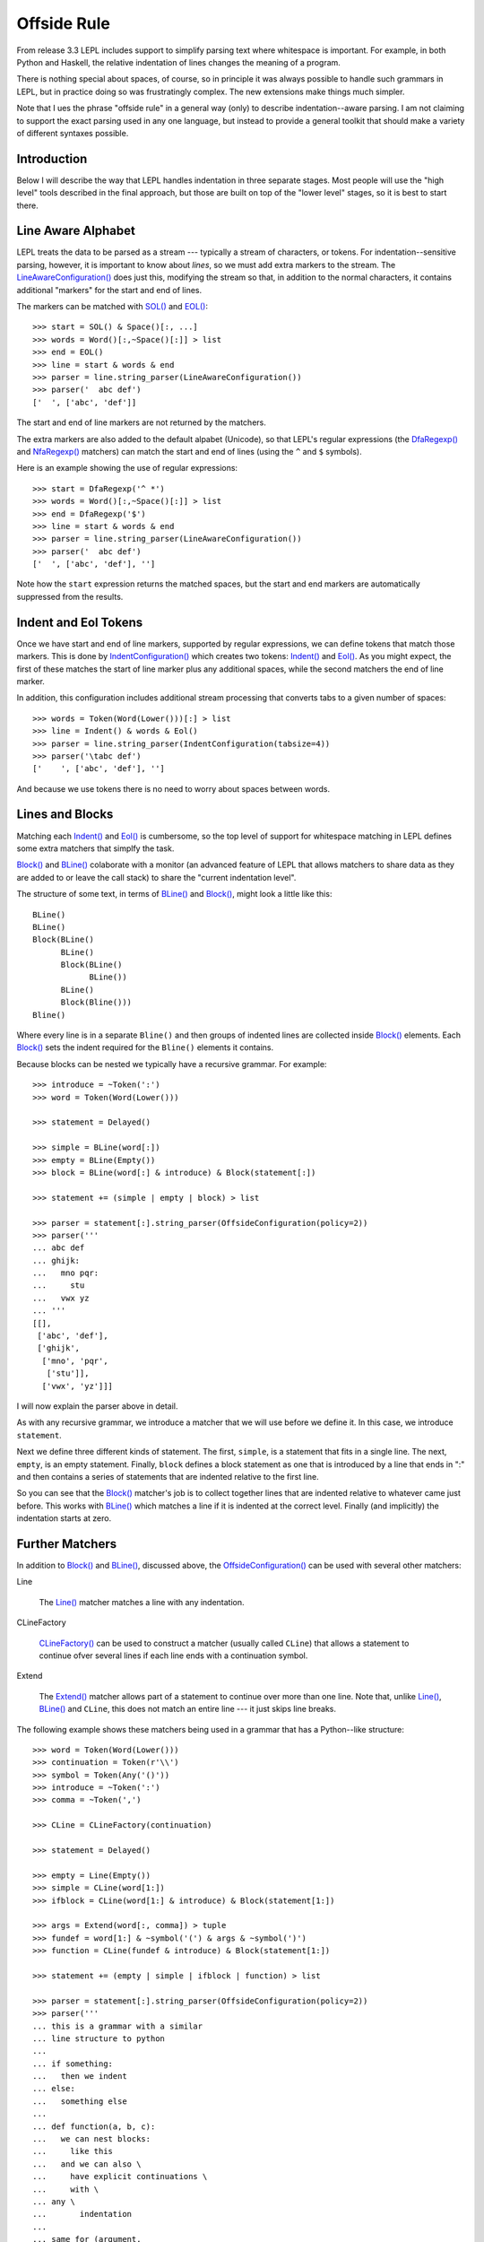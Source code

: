 
.. index:: offside rule, whitespace sensitive parsing
.. _offside:

Offside Rule
============

From release 3.3 LEPL includes support to simplify parsing text where
whitespace is important.  For example, in both Python and Haskell, the
relative indentation of lines changes the meaning of a program.

There is nothing special about spaces, of course, so in principle it was
always possible to handle such grammars in LEPL, but in practice doing so was
frustratingly complex.  The new extensions make things much simpler.

Note that I ues the phrase "offside rule" in a general way (only) to describe
indentation--aware parsing.  I am not claiming to support the exact parsing
used in any one language, but instead to provide a general toolkit that should
make a variety of different syntaxes possible.


Introduction
------------

Below I will describe the way that LEPL handles indentation in three separate
stages.  Most people will use the "high level" tools described in the final
approach, but those are built on top of the "lower level" stages, so it is
best to start there.


Line Aware Alphabet
-------------------

LEPL treats the data to be parsed as a stream --- typically a stream of
characters, or tokens.  For indentation--sensitive parsing, however, it is
important to know about `lines`, so we must add extra markers to the stream.
The `LineAwareConfiguration() <api/redirect.html#lepl.offside.config.LineAwareConfiguration>`_ does just this, modifying the stream so that,
in addition to the normal characters, it contains additional "markers" for the
start and end of lines.

The markers can be matched with `SOL()
<api/redirect.html#lepl.offside.matchers.SOL>`_ and `EOL()
<api/redirect.html#lepl.offside.matchers.EOL>`_::

  >>> start = SOL() & Space()[:, ...]
  >>> words = Word()[:,~Space()[:]] > list
  >>> end = EOL()
  >>> line = start & words & end
  >>> parser = line.string_parser(LineAwareConfiguration())
  >>> parser('  abc def')
  ['  ', ['abc', 'def']]

The start and end of line markers are not returned by the matchers.

The extra markers are also added to the default alpabet (Unicode), so that
LEPL's regular expressions (the `DfaRegexp() <api/redirect.html#lepl.regexp.matchers.DfaRegexp>`_ and `NfaRegexp() <api/redirect.html#lepl.regexp.matchers.NfaRegexp>`_ matchers)
can match the start and end of lines (using the ``^`` and ``$`` symbols).

Here is an example showing the use of regular expressions::

  >>> start = DfaRegexp('^ *')
  >>> words = Word()[:,~Space()[:]] > list
  >>> end = DfaRegexp('$')
  >>> line = start & words & end
  >>> parser = line.string_parser(LineAwareConfiguration())
  >>> parser('  abc def')
  ['  ', ['abc', 'def'], '']

Note how the ``start`` expression returns the matched spaces, but the start
and end markers are automatically suppressed from the results.


Indent and Eol Tokens
---------------------

Once we have start and end of line markers, supported by regular expressions,
we can define tokens that match those markers.  This is done by
`IndentConfiguration()
<api/redirect.html#lepl.offside.config.IndentConfiguration>`_ which creates
two tokens: `Indent() <api/redirect.html#lepl.lexer.matchers.Indent>`_ and
`Eol() <api/redirect.html#lepl.lexer.matchers.Eol>`_.  As you might expect,
the first of these matches the start of line marker plus any additional
spaces, while the second matchers the end of line marker.

In addition, this configuration includes additional stream processing that
converts tabs to a given number of spaces::

  >>> words = Token(Word(Lower()))[:] > list
  >>> line = Indent() & words & Eol()
  >>> parser = line.string_parser(IndentConfiguration(tabsize=4))
  >>> parser('\tabc def')
  ['    ', ['abc', 'def'], '']

And because we use tokens there is no need to worry about spaces between
words.


Lines and Blocks
----------------

Matching each `Indent() <api/redirect.html#lepl.lexer.matchers.Indent>`_ and
`Eol() <api/redirect.html#lepl.lexer.matchers.Eol>`_ is cumbersome, so the top
level of support for whitespace matching in LEPL defines some extra matchers
that simplfy the task.

`Block() <api/redirect.html#lepl.offside.matchers.Block>`_ and `BLine()
<api/redirect.html#lepl.offside.matchers.BLine>`_ colaborate with a monitor
(an advanced feature of LEPL that allows matchers to share data as they are
added to or leave the call stack) to share the "current indentation level".

The structure of some text, in terms of `BLine() <api/redirect.html#lepl.offside.matchers.BLine>`_ and `Block() <api/redirect.html#lepl.offside.matchers.Block>`_, might
look a little like this::

  BLine()
  BLine()
  Block(BLine()
        BLine()
        Block(BLine()
              BLine())
        BLine()
        Block(Bline()))
  Bline()

Where every line is in a separate ``Bline()`` and then groups of indented
lines are collected inside `Block() <api/redirect.html#lepl.offside.matchers.Block>`_ elements.  Each `Block() <api/redirect.html#lepl.offside.matchers.Block>`_ sets the
indent required for the ``Bline()`` elements it contains.

Because blocks can be nested we typically have a recursive grammar.  For
example::

  >>> introduce = ~Token(':')
  >>> word = Token(Word(Lower()))

  >>> statement = Delayed()

  >>> simple = BLine(word[:])
  >>> empty = BLine(Empty())
  >>> block = BLine(word[:] & introduce) & Block(statement[:])

  >>> statement += (simple | empty | block) > list

  >>> parser = statement[:].string_parser(OffsideConfiguration(policy=2))
  >>> parser('''
  ... abc def
  ... ghijk:
  ...   mno pqr:
  ...     stu
  ...   vwx yz
  ... '''
  [[], 
   ['abc', 'def'], 
   ['ghijk', 
    ['mno', 'pqr', 
     ['stu']], 
    ['vwx', 'yz']]]

I will now explain the parser above in detail.

As with any recursive grammar, we introduce a matcher that we will use before
we define it.  In this case, we introduce ``statement``.

Next we define three different kinds of statement.  The first, ``simple``, is
a statement that fits in a single line.  The next, ``empty``, is an empty
statement.  Finally, ``block`` defines a block statement as one that is
introduced by a line that ends in ":" and then contains a series of statements
that are indented relative to the first line.

So you can see that the `Block() <api/redirect.html#lepl.offside.matchers.Block>`_ matcher's job is to collect together lines
that are indented relative to whatever came just before.  This works with
`BLine() <api/redirect.html#lepl.offside.matchers.BLine>`_ which matches a line if it is indented at the correct level.
Finally (and implicitly) the indentation starts at zero.


Further Matchers
----------------

In addition to `Block() <api/redirect.html#lepl.offside.matchers.Block>`_ and `BLine() <api/redirect.html#lepl.offside.matchers.BLine>`_, discussed above, the
`OffsideConfiguration() <api/redirect.html#lepl.offside.config.OffsideConfiguration>`_ can be used with several other matchers:


.. index:: Line()

Line

  The `Line() <api/redirect.html#lepl.offside.matchers.Line>`_ matcher matches a line with any indentation.


.. index:: CLineFactory()

CLineFactory

  `CLineFactory() <api/redirect.html#lepl.offside.matchers.CLineFactory>`_ can be used to construct a matcher (usually called
  ``CLine``) that allows a statement to continue ofver several lines if each
  line ends with a continuation symbol.


.. index:: Extend()

Extend

  The `Extend() <api/redirect.html#lepl.offside.matchers.Extend>`_ matcher allows part of a statement to continue over more
  than one line.  Note that, unlike `Line() <api/redirect.html#lepl.offside.matchers.Line>`_, `BLine() <api/redirect.html#lepl.offside.matchers.BLine>`_ and ``CLine``,
  this does not match an entire line --- it just skips line breaks.


The following example shows these matchers being used in a grammar that has a
Python--like structure::

  >>> word = Token(Word(Lower()))
  >>> continuation = Token(r'\\')
  >>> symbol = Token(Any('()'))
  >>> introduce = ~Token(':')
  >>> comma = ~Token(',')

  >>> CLine = CLineFactory(continuation)
                
  >>> statement = Delayed()

  >>> empty = Line(Empty())
  >>> simple = CLine(word[1:])
  >>> ifblock = CLine(word[1:] & introduce) & Block(statement[1:])

  >>> args = Extend(word[:, comma]) > tuple
  >>> fundef = word[1:] & ~symbol('(') & args & ~symbol(')')
  >>> function = CLine(fundef & introduce) & Block(statement[1:])
        
  >>> statement += (empty | simple | ifblock | function) > list
        
  >>> parser = statement[:].string_parser(OffsideConfiguration(policy=2))
  >>> parser('''
  ... this is a grammar with a similar 
  ... line structure to python
  ... 
  ... if something:
  ...   then we indent
  ... else:
  ...   something else
  ... 
  ... def function(a, b, c):
  ...   we can nest blocks:
  ...     like this
  ...   and we can also \
  ...     have explicit continuations \
  ...     with \
  ... any \
  ...       indentation
  ... 
  ... same for (argument,
  ...           lists):
  ...   which do not need the
  ...   continuation marker
  ... '''
  [[], 
   ['this', 'is', 'a', 'grammar', 'with', 'a', 'similar'],
   ['line', 'structure', 'to', 'python'], 
   []
   ['if', 'something', 
    ['then', 'we', 'indent']]
   ['else', 
    ['something', 'else'], 
    []],
   ['def', 'function', ('a', 'b', 'c'),
    ['we', 'can', 'nest', 'blocks', 
     ['like', 'this']],
    ['and', 'we', 'can', 'also', 'have', 'explicit', 'continuations', 'with', 'any', 'indentation'], 
    []],
   ['same', 'for', ('argument', 'lists'),
    ['which', 'do', 'not', 'need', 'the'],
    ['continuation', 'marker']]]

